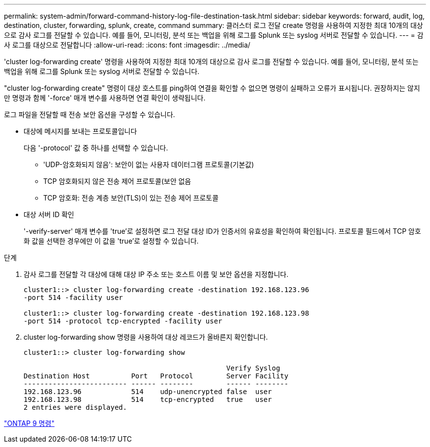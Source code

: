 ---
permalink: system-admin/forward-command-history-log-file-destination-task.html 
sidebar: sidebar 
keywords: forward, audit, log, destination, cluster, forwarding, splunk, create, command 
summary: 클러스터 로그 전달 create 명령을 사용하여 지정한 최대 10개의 대상으로 감사 로그를 전달할 수 있습니다. 예를 들어, 모니터링, 분석 또는 백업을 위해 로그를 Splunk 또는 syslog 서버로 전달할 수 있습니다. 
---
= 감사 로그를 대상으로 전달합니다
:allow-uri-read: 
:icons: font
:imagesdir: ../media/


[role="lead"]
'cluster log-forwarding create' 명령을 사용하여 지정한 최대 10개의 대상으로 감사 로그를 전달할 수 있습니다. 예를 들어, 모니터링, 분석 또는 백업을 위해 로그를 Splunk 또는 syslog 서버로 전달할 수 있습니다.

"cluster log-forwarding create" 명령이 대상 호스트를 ping하여 연결을 확인할 수 없으면 명령이 실패하고 오류가 표시됩니다. 권장하지는 않지만 명령과 함께 '-force' 매개 변수를 사용하면 연결 확인이 생략됩니다.

로그 파일을 전달할 때 전송 보안 옵션을 구성할 수 있습니다.

* 대상에 메시지를 보내는 프로토콜입니다
+
다음 '-protocol' 값 중 하나를 선택할 수 있습니다.

+
** 'UDP-암호화되지 않음': 보안이 없는 사용자 데이터그램 프로토콜(기본값)
** TCP 암호화되지 않은 전송 제어 프로토콜(보안 없음
** TCP 암호화: 전송 계층 보안(TLS)이 있는 전송 제어 프로토콜


* 대상 서버 ID 확인
+
'-verify-server' 매개 변수를 'true'로 설정하면 로그 전달 대상 ID가 인증서의 유효성을 확인하여 확인됩니다. 프로토콜 필드에서 TCP 암호화 값을 선택한 경우에만 이 값을 'true'로 설정할 수 있습니다.



.단계
. 감사 로그를 전달할 각 대상에 대해 대상 IP 주소 또는 호스트 이름 및 보안 옵션을 지정합니다.
+
[listing]
----
cluster1::> cluster log-forwarding create -destination 192.168.123.96
-port 514 -facility user

cluster1::> cluster log-forwarding create -destination 192.168.123.98
-port 514 -protocol tcp-encrypted -facility user
----
. cluster log-forwarding show 명령을 사용하여 대상 레코드가 올바른지 확인합니다.
+
[listing]
----
cluster1::> cluster log-forwarding show

                                                 Verify Syslog
Destination Host          Port   Protocol        Server Facility
------------------------- ------ --------        ------ --------
192.168.123.96            514    udp-unencrypted false  user
192.168.123.98            514    tcp-encrypted   true   user
2 entries were displayed.
----


http://docs.netapp.com/ontap-9/topic/com.netapp.doc.dot-cm-cmpr/GUID-5CB10C70-AC11-41C0-8C16-B4D0DF916E9B.html["ONTAP 9 명령"]
